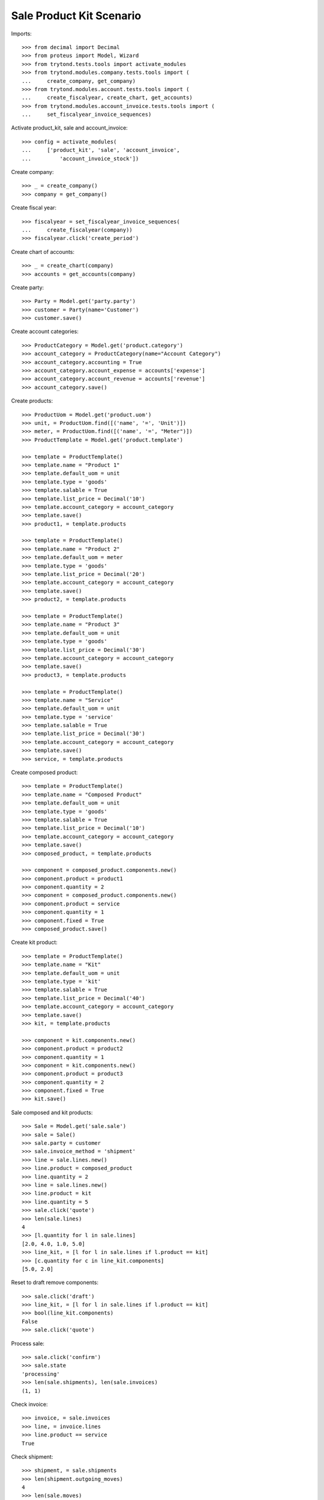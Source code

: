 =========================
Sale Product Kit Scenario
=========================

Imports::

    >>> from decimal import Decimal
    >>> from proteus import Model, Wizard
    >>> from trytond.tests.tools import activate_modules
    >>> from trytond.modules.company.tests.tools import (
    ...     create_company, get_company)
    >>> from trytond.modules.account.tests.tools import (
    ...     create_fiscalyear, create_chart, get_accounts)
    >>> from trytond.modules.account_invoice.tests.tools import (
    ...     set_fiscalyear_invoice_sequences)

Activate product_kit, sale and account_invoice::

    >>> config = activate_modules(
    ...     ['product_kit', 'sale', 'account_invoice',
    ...         'account_invoice_stock'])

Create company::

    >>> _ = create_company()
    >>> company = get_company()

Create fiscal year::

    >>> fiscalyear = set_fiscalyear_invoice_sequences(
    ...     create_fiscalyear(company))
    >>> fiscalyear.click('create_period')

Create chart of accounts::

    >>> _ = create_chart(company)
    >>> accounts = get_accounts(company)

Create party::

    >>> Party = Model.get('party.party')
    >>> customer = Party(name='Customer')
    >>> customer.save()

Create account categories::

    >>> ProductCategory = Model.get('product.category')
    >>> account_category = ProductCategory(name="Account Category")
    >>> account_category.accounting = True
    >>> account_category.account_expense = accounts['expense']
    >>> account_category.account_revenue = accounts['revenue']
    >>> account_category.save()

Create products::

    >>> ProductUom = Model.get('product.uom')
    >>> unit, = ProductUom.find([('name', '=', 'Unit')])
    >>> meter, = ProductUom.find([('name', '=', "Meter")])
    >>> ProductTemplate = Model.get('product.template')

    >>> template = ProductTemplate()
    >>> template.name = "Product 1"
    >>> template.default_uom = unit
    >>> template.type = 'goods'
    >>> template.salable = True
    >>> template.list_price = Decimal('10')
    >>> template.account_category = account_category
    >>> template.save()
    >>> product1, = template.products

    >>> template = ProductTemplate()
    >>> template.name = "Product 2"
    >>> template.default_uom = meter
    >>> template.type = 'goods'
    >>> template.list_price = Decimal('20')
    >>> template.account_category = account_category
    >>> template.save()
    >>> product2, = template.products

    >>> template = ProductTemplate()
    >>> template.name = "Product 3"
    >>> template.default_uom = unit
    >>> template.type = 'goods'
    >>> template.list_price = Decimal('30')
    >>> template.account_category = account_category
    >>> template.save()
    >>> product3, = template.products

    >>> template = ProductTemplate()
    >>> template.name = "Service"
    >>> template.default_uom = unit
    >>> template.type = 'service'
    >>> template.salable = True
    >>> template.list_price = Decimal('30')
    >>> template.account_category = account_category
    >>> template.save()
    >>> service, = template.products

Create composed product::

    >>> template = ProductTemplate()
    >>> template.name = "Composed Product"
    >>> template.default_uom = unit
    >>> template.type = 'goods'
    >>> template.salable = True
    >>> template.list_price = Decimal('10')
    >>> template.account_category = account_category
    >>> template.save()
    >>> composed_product, = template.products

    >>> component = composed_product.components.new()
    >>> component.product = product1
    >>> component.quantity = 2
    >>> component = composed_product.components.new()
    >>> component.product = service
    >>> component.quantity = 1
    >>> component.fixed = True
    >>> composed_product.save()

Create kit product::

    >>> template = ProductTemplate()
    >>> template.name = "Kit"
    >>> template.default_uom = unit
    >>> template.type = 'kit'
    >>> template.salable = True
    >>> template.list_price = Decimal('40')
    >>> template.account_category = account_category
    >>> template.save()
    >>> kit, = template.products

    >>> component = kit.components.new()
    >>> component.product = product2
    >>> component.quantity = 1
    >>> component = kit.components.new()
    >>> component.product = product3
    >>> component.quantity = 2
    >>> component.fixed = True
    >>> kit.save()

Sale composed and kit products::

    >>> Sale = Model.get('sale.sale')
    >>> sale = Sale()
    >>> sale.party = customer
    >>> sale.invoice_method = 'shipment'
    >>> line = sale.lines.new()
    >>> line.product = composed_product
    >>> line.quantity = 2
    >>> line = sale.lines.new()
    >>> line.product = kit
    >>> line.quantity = 5
    >>> sale.click('quote')
    >>> len(sale.lines)
    4
    >>> [l.quantity for l in sale.lines]
    [2.0, 4.0, 1.0, 5.0]
    >>> line_kit, = [l for l in sale.lines if l.product == kit]
    >>> [c.quantity for c in line_kit.components]
    [5.0, 2.0]

Reset to draft remove components::

    >>> sale.click('draft')
    >>> line_kit, = [l for l in sale.lines if l.product == kit]
    >>> bool(line_kit.components)
    False
    >>> sale.click('quote')

Process sale::

    >>> sale.click('confirm')
    >>> sale.state
    'processing'
    >>> len(sale.shipments), len(sale.invoices)
    (1, 1)

Check invoice::

    >>> invoice, = sale.invoices
    >>> line, = invoice.lines
    >>> line.product == service
    True

Check shipment::

    >>> shipment, = sale.shipments
    >>> len(shipment.outgoing_moves)
    4
    >>> len(sale.moves)
    4
    >>> product2quantity = {
    ...     m.product: m.quantity for m in shipment.outgoing_moves}
    >>> product2quantity[composed_product]
    2.0
    >>> product2quantity[product1]
    4.0
    >>> product2quantity[product2]
    5.0
    >>> product2quantity[product3]
    2.0

Ship partially::

    >>> product2move = {
    ...     m.product: m for m in shipment.inventory_moves}
    >>> product2move[product1].quantity = 2.0
    >>> product2move[product2].quantity = 3.0
    >>> shipment.click('assign_force')
    >>> shipment.click('pick')
    >>> shipment.click('pack')
    >>> shipment.click('done')
    >>> shipment.state
    'done'

Check new invoice::

    >>> sale.reload()
    >>> _, invoice = sale.invoices
    >>> len(invoice.lines)
    3
    >>> product2quantity = {l.product: l.quantity for l in invoice.lines}
    >>> product2quantity[composed_product]
    2.0
    >>> product2quantity[product1]
    2.0
    >>> product2quantity[kit]
    3.0

Post invoice::

    >>> invoice.click('post')
    >>> invoice.state
    'posted'

Check unit price of moves::

    >>> shipment.reload()
    >>> invoice.reload()
    >>> sorted([m.unit_price for m in shipment.outgoing_moves])
    [Decimal('10.0000'), Decimal('10.0000'), Decimal('15.0000'), Decimal('25.0000')]

Check backorder::

    >>> _, backorder = sale.shipments
    >>> len(backorder.outgoing_moves)
    2
    >>> product2quantity = {
    ...     m.product: m.quantity for m in backorder.outgoing_moves}
    >>> product2quantity[product1]
    2.0
    >>> product2quantity[product2]
    2.0

Cancel backorder::

    >>> backorder.click('cancel')
    >>> backorder.state
    'cancelled'
    >>> sale.reload()
    >>> sale.shipment_state
    'exception'

Handle shipment exception::

    >>> shipment_exception = Wizard('sale.handle.shipment.exception', [sale])
    >>> move, = [
    ...     m for m in shipment_exception.form.recreate_moves
    ...     if m.product == product1]
    >>> shipment_exception.form.recreate_moves.remove(move)
    >>> shipment_exception.execute('handle')

    >>> _, _, shipment = sale.shipments
    >>> len(shipment.outgoing_moves)
    1
